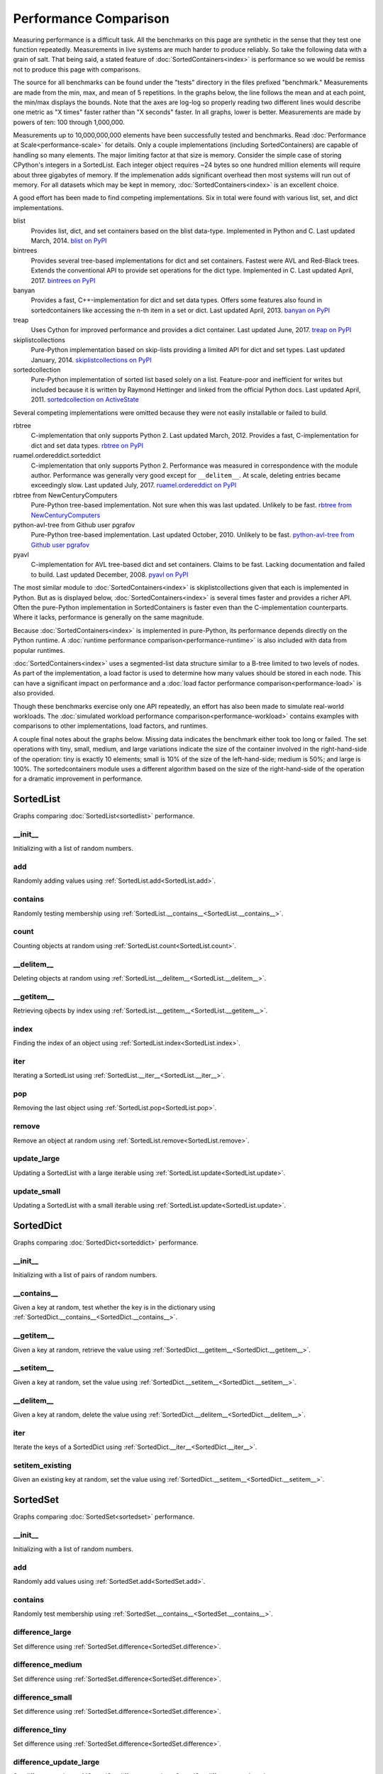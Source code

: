 Performance Comparison
======================

Measuring performance is a difficult task. All the benchmarks on this page are
synthetic in the sense that they test one function repeatedly. Measurements in
live systems are much harder to produce reliably. So take the following data
with a grain of salt. That being said, a stated feature of
:doc:`SortedContainers<index>` is performance so we would be remiss not to
produce this page with comparisons.

The source for all benchmarks can be found under the "tests" directory in the
files prefixed "benchmark." Measurements are made from the min, max, and mean
of 5 repetitions. In the graphs below, the line follows the mean and at each
point, the min/max displays the bounds. Note that the axes are log-log so
properly reading two different lines would describe one metric as "X times"
faster rather than "X seconds" faster. In all graphs, lower is
better. Measurements are made by powers of ten: 100 through 1,000,000.

Measurements up to 10,000,000,000 elements have been successfully tested and
benchmarks. Read :doc:`Performance at Scale<performance-scale>` for
details. Only a couple implementations (including SortedContainers) are capable
of handling so many elements. The major limiting factor at that size is
memory. Consider the simple case of storing CPython's integers in a
SortedList. Each integer object requires ~24 bytes so one hundred million
elements will require about three gigabytes of memory. If the implemenation
adds significant overhead then most systems will run out of memory. For all
datasets which may be kept in memory, :doc:`SortedContainers<index>` is an
excellent choice.

A good effort has been made to find competing implementations. Six in total
were found with various list, set, and dict implementations.

blist
  Provides list, dict, and set containers based on the blist data-type.
  Implemented in Python and C. Last updated March, 2014. `blist on PyPI
  <https://pypi.org/project/blist/>`_

bintrees
  Provides several tree-based implementations for dict and set containers.
  Fastest were AVL and Red-Black trees. Extends the conventional API to provide
  set operations for the dict type. Implemented in C. Last updated April, 2017.
  `bintrees on PyPI <https://pypi.org/project/bintrees/>`_

banyan
  Provides a fast, C++-implementation for dict and set data types. Offers some
  features also found in sortedcontainers like accessing the n-th item in a set
  or dict. Last updated April, 2013. `banyan on PyPI
  <https://pypi.org/project/Banyan/>`_

treap
  Uses Cython for improved performance and provides a dict container. Last
  updated June, 2017. `treap on PyPI <https://pypi.org/project/treap/>`_

skiplistcollections
  Pure-Python implementation based on skip-lists providing a limited API for
  dict and set types. Last updated January, 2014.  `skiplistcollections on PyPI
  <https://pypi.org/project/skiplistcollections/>`_

sortedcollection
  Pure-Python implementation of sorted list based solely on a list.
  Feature-poor and inefficient for writes but included because it is written by
  Raymond Hettinger and linked from the official Python docs. Last updated
  April, 2011. `sortedcollection on ActiveState
  <http://code.activestate.com/recipes/577197-sortedcollection/>`_

Several competing implementations were omitted because they were not easily
installable or failed to build.

rbtree
  C-implementation that only supports Python 2. Last updated
  March, 2012. Provides a fast, C-implementation for dict and set data types.
  `rbtree on PyPI <https://pypi.org/project/rbtree/>`_

ruamel.ordereddict.sorteddict
  C-implementation that only supports Python 2. Performance was measured in
  correspondence with the module author. Performance was generally very good
  except for ``__delitem__``. At scale, deleting entries became exceedingly
  slow. Last updated July, 2017. `ruamel.ordereddict on PyPI
  <https://pypi.org/project/ruamel.ordereddict/>`_

rbtree from NewCenturyComputers
  Pure-Python tree-based implementation. Not sure when this was last updated.
  Unlikely to be fast. `rbtree from NewCenturyComputers
  <http://newcenturycomputers.net/projects/rbtree.html>`_

python-avl-tree from Github user pgrafov
  Pure-Python tree-based implementation. Last updated October, 2010. Unlikely
  to be fast. `python-avl-tree from Github user pgrafov
  <https://github.com/pgrafov/python-avl-tree>`_

pyavl
  C-implementation for AVL tree-based dict and set containers. Claims to be
  fast. Lacking documentation and failed to build. Last updated December, 2008.
  `pyavl on PyPI <https://pypi.org/project/pyavl/>`_

The most similar module to :doc:`SortedContainers<index>` is
skiplistcollections given that each is implemented in Python. But as is
displayed below, :doc:`SortedContainers<index>` is several times faster and
provides a richer API. Often the pure-Python implementation in SortedContainers
is faster even than the C-implementation counterparts. Where it lacks,
performance is generally on the same magnitude.

Because :doc:`SortedContainers<index>` is implemented in pure-Python, its
performance depends directly on the Python runtime. A :doc:`runtime performance
comparison<performance-runtime>` is also included with data from popular
runtimes.

:doc:`SortedContainers<index>` uses a segmented-list data structure similar to
a B-tree limited to two levels of nodes. As part of the implementation, a load
factor is used to determine how many values should be stored in each node. This
can have a significant impact on performance and a :doc:`load factor
performance comparison<performance-load>` is also provided.

Though these benchmarks exercise only one API repeatedly, an effort has also
been made to simulate real-world workloads. The :doc:`simulated workload
performance comparison<performance-workload>` contains examples with
comparisons to other implementations, load factors, and runtimes.

A couple final notes about the graphs below. Missing data indicates the
benchmark either took too long or failed. The set operations with tiny, small,
medium, and large variations indicate the size of the container involved in the
right-hand-side of the operation: tiny is exactly 10 elements; small is 10% of
the size of the left-hand-side; medium is 50%; and large is 100%. The
sortedcontainers module uses a different algorithm based on the size of the
right-hand-side of the operation for a dramatic improvement in performance.

SortedList
----------

Graphs comparing :doc:`SortedList<sortedlist>` performance.

__init__
........

Initializing with a list of random numbers.

.. image:: _static/SortedList-init.png

add
...

Randomly adding values using :ref:`SortedList.add<SortedList.add>`.

.. image:: _static/SortedList-add.png

contains
........

Randomly testing membership using
:ref:`SortedList.__contains__<SortedList.__contains__>`.

.. image:: _static/SortedList-contains.png

count
.....

Counting objects at random using :ref:`SortedList.count<SortedList.count>`.

.. image:: _static/SortedList-count.png

__delitem__
...........

Deleting objects at random using
:ref:`SortedList.__delitem__<SortedList.__delitem__>`.

.. image:: _static/SortedList-delitem.png

__getitem__
...........

Retrieving ojbects by index using
:ref:`SortedList.__getitem__<SortedList.__getitem__>`.

.. image:: _static/SortedList-getitem.png

index
.....

Finding the index of an object using :ref:`SortedList.index<SortedList.index>`.

.. image:: _static/SortedList-index.png

iter
....

Iterating a SortedList using :ref:`SortedList.__iter__<SortedList.__iter__>`.

.. image:: _static/SortedList-iter.png

pop
...

Removing the last object using :ref:`SortedList.pop<SortedList.pop>`.

.. image:: _static/SortedList-pop.png

remove
......

Remove an object at random using :ref:`SortedList.remove<SortedList.remove>`.

.. image:: _static/SortedList-remove.png

update_large
............

Updating a SortedList with a large iterable using
:ref:`SortedList.update<SortedList.update>`.

.. image:: _static/SortedList-update_large.png

update_small
............

Updating a SortedList with a small iterable using
:ref:`SortedList.update<SortedList.update>`.

.. image:: _static/SortedList-update_small.png

SortedDict
----------

Graphs comparing :doc:`SortedDict<sorteddict>` performance.

__init__
........

Initializing with a list of pairs of random numbers.

.. image:: _static/SortedDict-init.png

__contains__
............

Given a key at random, test whether the key is in the dictionary using
:ref:`SortedDict.__contains__<SortedDict.__contains__>`.

.. image:: _static/SortedDict-contains.png

__getitem__
...........

Given a key at random, retrieve the value using
:ref:`SortedDict.__getitem__<SortedDict.__getitem__>`.

.. image:: _static/SortedDict-getitem.png

__setitem__
...........

Given a key at random, set the value using
:ref:`SortedDict.__setitem__<SortedDict.__setitem__>`.

.. image:: _static/SortedDict-setitem.png

__delitem__
...........

Given a key at random, delete the value using
:ref:`SortedDict.__delitem__<SortedDict.__delitem__>`.

.. image:: _static/SortedDict-delitem.png

iter
....

Iterate the keys of a SortedDict using
:ref:`SortedDict.__iter__<SortedDict.__iter__>`.

.. image:: _static/SortedDict-iter.png

setitem_existing
................

Given an existing key at random, set the value using
:ref:`SortedDict.__setitem__<SortedDict.__setitem__>`.

.. image:: _static/SortedDict-setitem_existing.png

SortedSet
---------

Graphs comparing :doc:`SortedSet<sortedset>` performance.

__init__
........

Initializing with a list of random numbers.

.. image:: _static/SortedSet-init.png

add
...

Randomly add values using :ref:`SortedSet.add<SortedSet.add>`.

.. image:: _static/SortedSet-add.png

contains
........

Randomly test membership using
:ref:`SortedSet.__contains__<SortedSet.__contains__>`.

.. image:: _static/SortedSet-contains.png

difference_large
................

Set difference using :ref:`SortedSet.difference<SortedSet.difference>`.

.. image:: _static/SortedSet-difference_large.png

difference_medium
.................

Set difference using :ref:`SortedSet.difference<SortedSet.difference>`.

.. image:: _static/SortedSet-difference_medium.png

difference_small
................

Set difference using :ref:`SortedSet.difference<SortedSet.difference>`.

.. image:: _static/SortedSet-difference_small.png

difference_tiny
...............

Set difference using :ref:`SortedSet.difference<SortedSet.difference>`.

.. image:: _static/SortedSet-difference_tiny.png

difference_update_large
.......................

Set difference using
:ref:`SortedSet.difference_update<SortedSet.difference_update>`.

.. image:: _static/SortedSet-difference_update_large.png

difference_update_medium
........................

Set difference using
:ref:`SortedSet.difference_update<SortedSet.difference_update>`.

.. image:: _static/SortedSet-difference_update_medium.png

difference_update_small
.......................

Set difference using
:ref:`SortedSet.difference_update<SortedSet.difference_update>`.

.. image:: _static/SortedSet-difference_update_small.png

difference_update_tiny
......................

Set difference using
:ref:`SortedSet.difference_update<SortedSet.difference_update>`.

.. image:: _static/SortedSet-difference_update_tiny.png

intersection_large
..................

Set intersection using :ref:`SortedSet.intersection<SortedSet.intersection>`.

.. image:: _static/SortedSet-intersection_large.png

intersection_medium
...................

Set intersection using :ref:`SortedSet.intersection<SortedSet.intersection>`.

.. image:: _static/SortedSet-intersection_medium.png

intersection_small
..................

Set intersection using :ref:`SortedSet.intersection<SortedSet.intersection>`.

.. image:: _static/SortedSet-intersection_small.png

intersection_tiny
.................

Set intersection using :ref:`SortedSet.intersection<SortedSet.intersection>`.

.. image:: _static/SortedSet-intersection_tiny.png

intersection_update_large
.........................

Set intersection using
:ref:`SortedSet.intersection_update<SortedSet.intersection_update>`.

.. image:: _static/SortedSet-intersection_update_large.png

intersection_update_medium
..........................

Set intersection using
:ref:`SortedSet.intersection_update<SortedSet.intersection_update>`.

.. image:: _static/SortedSet-intersection_update_medium.png

intersection_update_small
.........................

Set intersection using
:ref:`SortedSet.intersection_update<SortedSet.intersection_update>`.

.. image:: _static/SortedSet-intersection_update_small.png

intersection_update_tiny
........................

Set intersection using
:ref:`SortedSet.intersection_update<SortedSet.intersection_update>`.

.. image:: _static/SortedSet-intersection_update_tiny.png

iter
....

Iterating a set using :ref:`iter(SortedSet)<SortedSet.__iter__>`.

.. image:: _static/SortedSet-iter.png

pop
...

Remove the last item in a set using :ref:`SortedSet.pop<SortedSet.pop>`.

.. image:: _static/SortedSet-pop.png

remove
......

Remove an item at random using :ref:`SortedSet.remove<SortedSet.remove>`.

.. image:: _static/SortedSet-remove.png

union_large
...........

Set union using :ref:`SortedSet.union<SortedSet.union>`.

.. image:: _static/SortedSet-union_large.png

union_medium
............

Set union using :ref:`SortedSet.union<SortedSet.union>`.

.. image:: _static/SortedSet-union_medium.png

union_small
...........

Set union using :ref:`SortedSet.union<SortedSet.union>`.

.. image:: _static/SortedSet-union_small.png

union_tiny
..........

Set union using :ref:`SortedSet.union<SortedSet.union>`.

.. image:: _static/SortedSet-union_tiny.png

update_large
............

Set update using :ref:`SortedSet.update<SortedSet.update>`.

.. image:: _static/SortedSet-update_large.png

update_medium
.............

Set update using :ref:`SortedSet.update<SortedSet.update>`.

.. image:: _static/SortedSet-update_medium.png

update_small
............

Set update using :ref:`SortedSet.update<SortedSet.update>`.

.. image:: _static/SortedSet-update_small.png

update_tiny
...........

Set update using :ref:`SortedSet.update<SortedSet.update>`.

.. image:: _static/SortedSet-update_tiny.png

symmetric_difference_large
..........................

Set symmetric-difference using
:ref:`SortedSet.symmetric_difference<SortedSet.symmetric_difference>`.

.. image:: _static/SortedSet-symmetric_difference_large.png

symmetric_difference_medium
...........................

Set symmetric-difference using
:ref:`SortedSet.symmetric_difference<SortedSet.symmetric_difference>`.

.. image:: _static/SortedSet-symmetric_difference_medium.png

symmetric_difference_small
..........................

Set symmetric-difference using
:ref:`SortedSet.symmetric_difference<SortedSet.symmetric_difference>`.

.. image:: _static/SortedSet-symmetric_difference_small.png

symmetric_difference_tiny
.........................

Set symmetric-difference using
:ref:`SortedSet.symmetric_difference<SortedSet.symmetric_difference>`.

.. image:: _static/SortedSet-symmetric_difference_tiny.png

symm_diff_update_large
......................

Set symmetric-difference using
:ref:`SortedSet.symmetric_difference_update<SortedSet.symmetric_difference_update>`.

.. image:: _static/SortedSet-symmetric_difference_update_large.png

symm_diff_update_medium
.......................

Set symmetric-difference using
:ref:`SortedSet.symmetric_difference_update<SortedSet.symmetric_difference_update>`.

.. image:: _static/SortedSet-symmetric_difference_update_medium.png

symm_diff_update_small
......................

Set symmetric-difference using
:ref:`SortedSet.symmetric_difference_update<SortedSet.symmetric_difference_update>`.

.. image:: _static/SortedSet-symmetric_difference_update_small.png

symm_diff_update_tiny
.....................

Set symmetric-difference using
:ref:`SortedSet.symmetric_difference_update<SortedSet.symmetric_difference_update>`.

.. image:: _static/SortedSet-symmetric_difference_update_tiny.png
